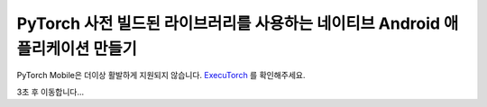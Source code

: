 PyTorch 사전 빌드된 라이브러리를 사용하는 네이티브 Android 애플리케이션 만들기
================================================================================

PyTorch Mobile은 더이상 활발하게 지원되지 않습니다. `ExecuTorch <https://github.com/pytorch/executorch>`__ 를 확인해주세요.

3초 후 이동합니다...

.. raw:: html

    <meta http-equiv="Refresh" content="3; url='https://pytorch.org/executorch/stable/index.html'" />